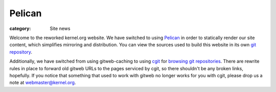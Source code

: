Pelican
=======

:category: Site news

Welcome to the reworked kernel.org website. We have switched to using
Pelican_ in order to statically render our site content, which
simplifies mirroring and distribution. You can view the sources used to
build this website in its own `git repository`_.

Additionally, we have switched from using gitweb-caching to using cgit_
for `browsing git repositories`_. There are rewrite rules in place to
forward old gitweb URLs to the pages serviced by cgit, so there
shouldn't be any broken links, hopefully. If you notice that something
that used to work with gitweb no longer works for you with cgit, please
drop us a note at webmaster@kernel.org.

.. _Pelican: http://docs.getpelican.com/
.. _cgit: https://git.zx2c4.com/cgit/
.. _`browsing git repositories`: https://git.kernel.org/cgit/
.. _`git repository`: https://git.kernel.org/?p=docs/kernel/website.git;a=summary
